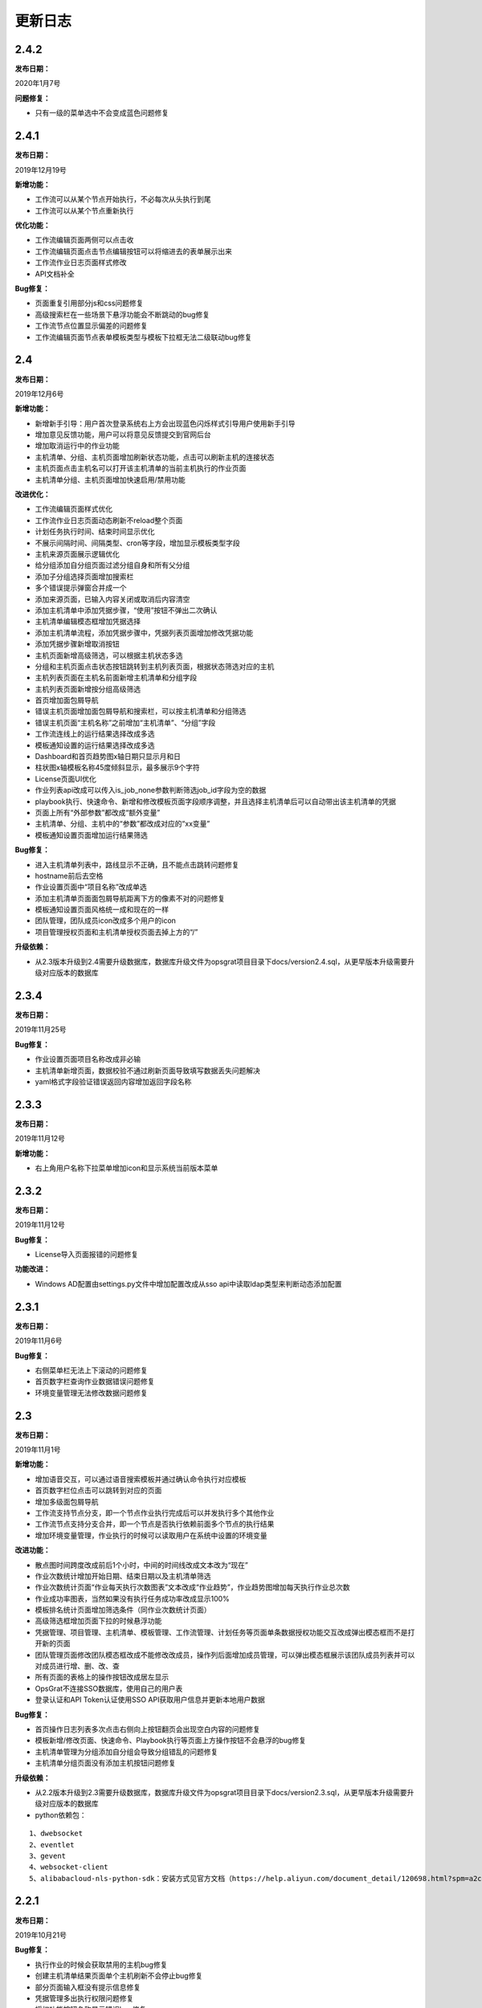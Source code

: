 
更新日志
========================

2.4.2
-------------------------

**发布日期：**

2020年1月7号

**问题修复：**

- 只有一级的菜单选中不会变成蓝色问题修复

2.4.1
--------------------------

**发布日期：**

2019年12月19号

**新增功能：**

- 工作流可以从某个节点开始执行，不必每次从头执行到尾
- 工作流可以从某个节点重新执行 

**优化功能：**

- 工作流编辑页面两侧可以点击收 
- 工作流编辑页面点击节点编辑按钮可以将缩进去的表单展示出来
- 工作流作业日志页面样式修改
- API文档补全

**Bug修复：**

- 页面重复引用部分js和css问题修复
- 高级搜索栏在一些场景下悬浮功能会不断跳动的bug修复
- 工作流节点位置显示偏差的问题修复
- 工作流编辑页面节点表单模板类型与模板下拉框无法二级联动bug修复

2.4
--------------------------

**发布日期：**

2019年12月6号

**新增功能：**

- 新增新手引导：用户首次登录系统右上方会出现蓝色闪烁样式引导用户使用新手引导
- 增加意见反馈功能，用户可以将意见反馈提交到官网后台
- 增加取消运行中的作业功能
- 主机清单、分组、主机页面增加刷新状态功能，点击可以刷新主机的连接状态
- 主机页面点击主机名可以打开该主机清单的当前主机执行的作业页面
- 主机清单分组、主机页面增加快速启用/禁用功能

**改进优化：**

- 工作流编辑页面样式优化
- 工作流作业日志页面动态刷新不reload整个页面
- 计划任务执行时间、结束时间显示优化
- 不展示间隔时间、间隔类型、cron等字段，增加显示模板类型字段
- 主机来源页面展示逻辑优化
- 给分组添加自分组页面过滤分组自身和所有父分组
- 添加子分组选择页面增加搜索栏
- 多个错误提示弹窗合并成一个
- 添加来源页面，已输入内容关闭或取消后内容清空
- 添加主机清单中添加凭据步骤，“使用”按钮不弹出二次确认
- 主机清单编辑模态框增加凭据选择
- 添加主机清单流程，添加凭据步骤中，凭据列表页面增加修改凭据功能
- 添加凭据步骤新增取消按钮
- 主机页面新增高级筛选，可以根据主机状态多选
- 分组和主机页面点击状态按钮跳转到主机列表页面，根据状态筛选对应的主机
- 主机列表页面在主机名前面新增主机清单和分组字段
- 主机列表页面新增按分组高级筛选
- 首页增加面包屑导航
- 错误主机页面增加面包屑导航和搜索栏，可以按主机清单和分组筛选
- 错误主机页面“主机名称”之前增加“主机清单”、“分组”字段
- 工作流连线上的运行结果选择改成多选
- 模板通知设置的运行结果选择改成多选
- Dashboard和首页趋势图x轴日期只显示月和日
- 柱状图x轴模板名称45度倾斜显示，最多展示9个字符
- License页面UI优化
- 作业列表api改成可以传入is_job_none参数判断筛选job_id字段为空的数据
- playbook执行、快速命令、新增和修改模板页面字段顺序调整，并且选择主机清单后可以自动带出该主机清单的凭据
- 页面上所有“外部参数”都改成“额外变量”
- 主机清单、分组、主机中的“参数”都改成对应的“xx变量”
- 模板通知设置页面增加运行结果筛选

**Bug修复：**

- 进入主机清单列表中，路线显示不正确，且不能点击跳转问题修复
- hostname前后去空格
- 作业设置页面中“项目名称”改成单选
- 添加主机清单页面面包屑导航距离下方的像素不对的问题修复
- 模板通知设置页面风格统一成和现在的一样
- 团队管理，团队成员icon改成多个用户的icon
- 项目管理授权页面和主机清单授权页面去掉上方的“/”
 
**升级依赖：**

- 从2.3版本升级到2.4需要升级数据库，数据库升级文件为opsgrat项目目录下docs/version2.4.sql，从更早版本升级需要升级对应版本的数据库

2.3.4
------------------------

**发布日期：**

2019年11月25号

**Bug修复：**

- 作业设置页面项目名称改成非必输
- 主机清单新增页面，数据校验不通过刷新页面导致填写数据丢失问题解决
- yaml格式字段验证错误返回内容增加返回字段名称

2.3.3
------------------------

**发布日期：**

2019年11月12号

**新增功能：**

- 右上角用户名称下拉菜单增加icon和显示系统当前版本菜单

2.3.2
------------------------

**发布日期：**

2019年11月12号

**Bug修复：**

- License导入页面报错的问题修复

**功能改进：**

- Windows AD配置由settings.py文件中增加配置改成从sso api中读取ldap类型来判断动态添加配置

2.3.1
-------------------------

**发布日期：**

2019年11月6号

**Bug修复：**

- 右侧菜单栏无法上下滚动的问题修复
- 首页数字栏查询作业数据错误问题修复
- 环境变量管理无法修改数据问题修复

2.3
-------------------------

**发布日期：**

2019年11月1号

**新增功能：**

- 增加语音交互，可以通过语音搜索模板并通过确认命令执行对应模板
- 首页数字栏位点击可以跳转到对应的页面
- 增加多级面包屑导航
- 工作流支持节点分支，即一个节点作业执行完成后可以并发执行多个其他作业
- 工作流节点支持分支合并，即一个节点是否执行依赖前面多个节点的执行结果
- 增加环境变量管理，作业执行的时候可以读取用户在系统中设置的环境变量

**改进功能：**

- 散点图时间跨度改成前后1个小时，中间的时间线改成文本改为“现在”
- 作业次数统计增加开始日期、结束日期以及主机清单筛选
- 作业次数统计页面“作业每天执行次数图表”文本改成“作业趋势”，作业趋势图增加每天执行作业总次数
- 作业成功率图表，当然如果没有执行任务成功率改成显示100%
- 模板排名统计页面增加筛选条件（同作业次数统计页面）
- 高级筛选框增加页面下拉的时候悬浮功能
- 凭据管理、项目管理、主机清单、模板管理、工作流管理、计划任务等页面单条数据授权功能交互改成弹出模态框而不是打开新的页面
- 团队管理页面修改团队模态框改成不能修改改成员，操作列后面增加成员管理，可以弹出模态框展示该团队成员列表并可以对成员进行增、删、改、查
- 所有页面的表格上的操作按钮改成居左显示
- OpsGrat不连接SSO数据库，使用自己的用户表
- 登录认证和API Token认证使用SSO API获取用户信息并更新本地用户数据

**Bug修复：**

- 首页操作日志列表多次点击右侧向上按钮翻页会出现空白内容的问题修复
- 模板新增/修改页面、快速命令、Playbook执行等页面上方操作按钮不会悬浮的bug修复
- 主机清单管理为分组添加自分组会导致分组错乱的问题修复
- 主机清单分组页面没有添加主机按钮问题修复

**升级依赖：**

- 从2.2版本升级到2.3需要升级数据库，数据库升级文件为opsgrat项目目录下docs/version2.3.sql，从更早版本升级需要升级对应版本的数据库
- python依赖包：

::

   1、dwebsocket
   2、eventlet
   3、gevent
   4、websocket-client
   5、alibabacloud-nls-python-sdk：安装方式见官方文档（https://help.aliyun.com/document_detail/120698.html?spm=a2c4g.11174283.6.577.19d87275ZKeKal）


2.2.1
-------------------------

**发布日期：**

2019年10月21号

**Bug修复：**

- 执行作业的时候会获取禁用的主机bug修复
- 创建主机清单结果页面单个主机刷新不会停止bug修复
- 部分页面输入框没有提示信息修复
- 凭据管理多出执行权限问题修复
- 授权功能按钮名称显示错误bug修复
- 项目管理查询少掉一个项目bug修复
- 作业日志页面执行人不现实bug修复
- 登录页面移动端下样式错乱bug修复
- 作业日志页面在部分浏览器下报错的问题修复
- 作业日志“重试按钮”在部分浏览器下无法显示的问题修复
- 凭据管理页面操作列缺少权限管理按钮的问题修复

2.2
-------------------------

**发布日期：**

2019年9月23号

**新增功能：**

- 首页增加最近执行作业和即将执行作业散点图
- 首页增加用户最新操作日志
- 作业统计页面下方增加成功率趋势图
- 模板排名统计页面下方增加错误模板排名柱状图
- 主机清单增加凭据选择，可以指定该主机清单所使用的凭据

**系统优化：**

- 总体UI样式和页面布局优化
- 采用新的输入框和搜索组件
- 首页布局优化
- 创建主机清单交互流程修改，改成安步骤引导的方式，减少学习成本
- 工作流作业的流程图增加定时刷新
- 凭据管理中凭据类型和凭据名称优化
- 部分菜单名称改进

**升级依赖：**

- 从2.1版本升级到2.2需要升级数据库，数据库升级文件为opsgrat项目目录下docs/version2.2.sql


2.1
------------------------

**发布日期：**

2019年8月23号

**新增功能：**

- 通知管理增加自定义通知内容，自定义通知内容支持jinja2模板引擎
- 项目管理支持本地项目：项目管理除了可以从GitLab和SVN拉取Playbook之外还可以从本机项目目录中读取
- 作业管理增加失败主机重试功能

**升级依赖：**

- 从2.0版本升级到2.1需要升级数据库，数据库升级文件为opsgrat项目目录下docs/version2.1.sql
